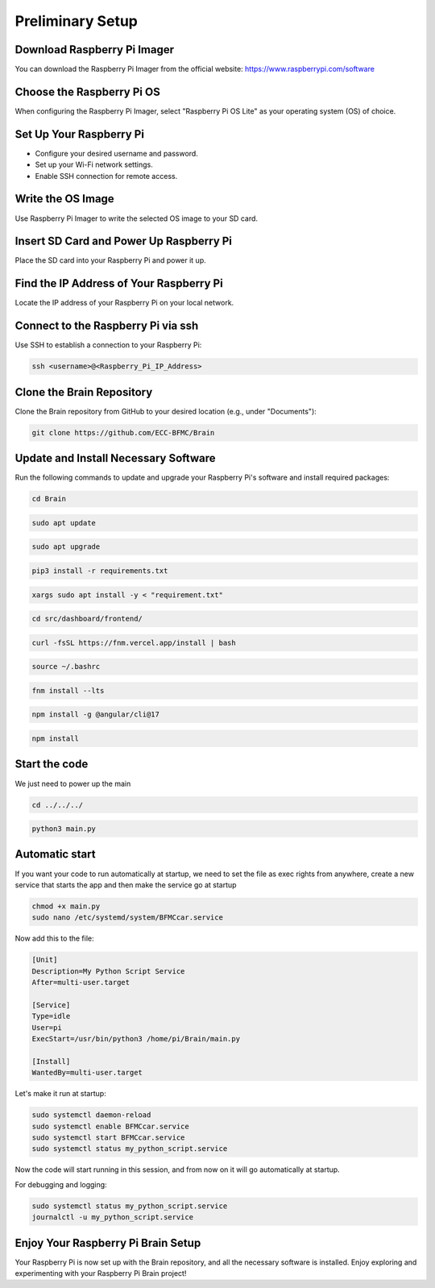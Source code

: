 Preliminary Setup
=================

Download Raspberry Pi Imager
-----------------------------
You can download the Raspberry Pi Imager from the official website: https://www.raspberrypi.com/software

.. image:: ../../images/brain/raspberry.png
    :align: center
    :width: 80%

Choose the Raspberry Pi OS
---------------------------
When configuring the Raspberry Pi Imager, select "Raspberry Pi OS Lite" as your operating system (OS) of choice.

.. image:: ../../images/brain/raspberryOptions.png
    :align: center
    :width: 80%

Set Up Your Raspberry Pi
-------------------------
- Configure your desired username and password.
- Set up your Wi-Fi network settings.
- Enable SSH connection for remote access.

.. image:: ../../images/brain/raspberrySettings.png
    :align: center
    :width: 80%

Write the OS Image
-------------------
Use Raspberry Pi Imager to write the selected OS image to your SD card.

Insert SD Card and Power Up Raspberry Pi
-----------------------------------------
Place the SD card into your Raspberry Pi and power it up.

Find the IP Address of Your Raspberry Pi
-----------------------------------------
Locate the IP address of your Raspberry Pi on your local network.

.. image:: ../../images/computer/raspberry_address.png
    :align: center
    :width: 80%

Connect to the Raspberry Pi via ssh
------------------------------------
Use SSH to establish a connection to your Raspberry Pi:

.. code-block:: bash

   ssh <username>@<Raspberry_Pi_IP_Address>
    

Clone the Brain Repository
---------------------------
Clone the Brain repository from GitHub to your desired location (e.g., under "Documents"):

.. code-block:: bash

   git clone https://github.com/ECC-BFMC/Brain
   


Update and Install Necessary Software
--------------------------------------
Run the following commands to update and upgrade your Raspberry Pi's software and install required packages:

.. code-block:: bash
   
    cd Brain

.. code-block:: bash

   sudo apt update
    
.. code-block:: bash
   
   sudo apt upgrade

.. code-block:: bash

   pip3 install -r requirements.txt
    
.. code-block:: bash
   
   xargs sudo apt install -y < "requirement.txt"

.. code-block:: bash

   cd src/dashboard/frontend/
    
.. code-block:: bash
   
   curl -fsSL https://fnm.vercel.app/install | bash

.. code-block:: bash

   source ~/.bashrc
    
.. code-block:: bash

   fnm install --lts
    
.. code-block:: bash
   
   npm install -g @angular/cli@17

.. code-block:: bash

   npm install
    
Start the code
--------------

We just need to power up the main

.. code-block:: bash
   
    cd ../../../

.. code-block:: bash
   
    python3 main.py

Automatic start
----------------

If you want your code to run automatically at startup, we need to set the file as exec 
rights from anywhere, create a new service that starts the app and then make the service go at startup

.. code-block:: bash
   
    chmod +x main.py
    sudo nano /etc/systemd/system/BFMCcar.service

Now add this to the file:

.. code-block:: bash
   
    [Unit]
    Description=My Python Script Service
    After=multi-user.target

    [Service]
    Type=idle
    User=pi
    ExecStart=/usr/bin/python3 /home/pi/Brain/main.py

    [Install]
    WantedBy=multi-user.target

Let's make it run at startup:

.. code-block:: bash
   
    sudo systemctl daemon-reload
    sudo systemctl enable BFMCcar.service
    sudo systemctl start BFMCcar.service
    sudo systemctl status my_python_script.service

Now the code will start running in this session, and from now on it will go automatically at startup.

For debugging and logging:

.. code-block:: bash
   
    sudo systemctl status my_python_script.service
    journalctl -u my_python_script.service


Enjoy Your Raspberry Pi Brain Setup
------------------------------------
Your Raspberry Pi is now set up with the Brain repository, and all the necessary software is installed. Enjoy exploring and experimenting with your Raspberry Pi Brain project!

